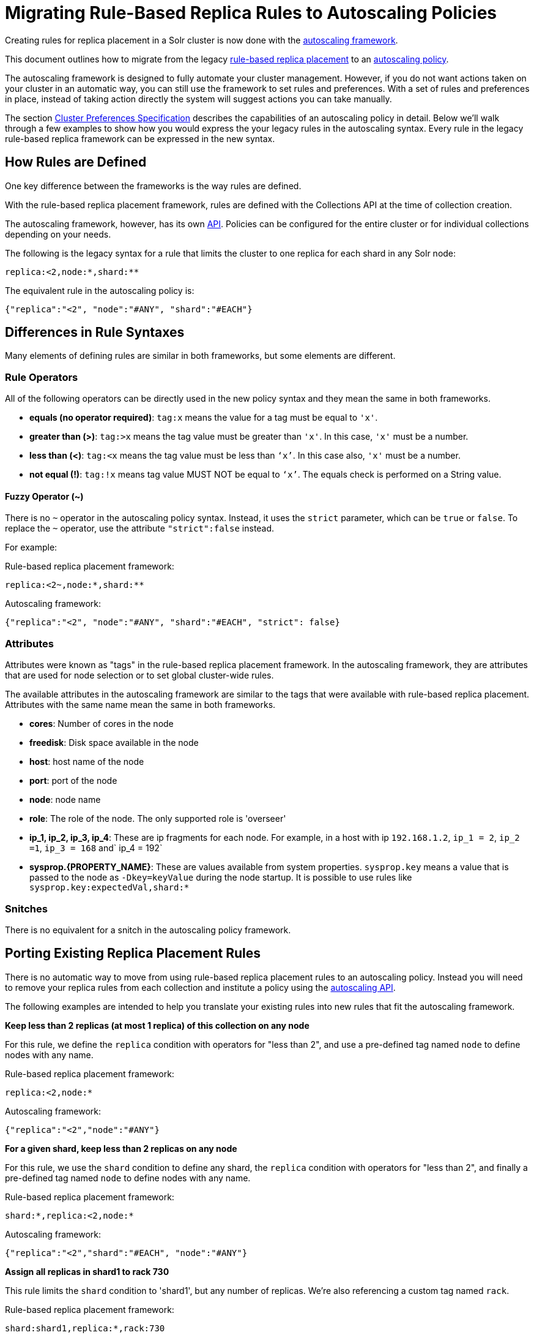 = Migrating Rule-Based Replica Rules to Autoscaling Policies
// Licensed to the Apache Software Foundation (ASF) under one
// or more contributor license agreements.  See the NOTICE file
// distributed with this work for additional information
// regarding copyright ownership.  The ASF licenses this file
// to you under the Apache License, Version 2.0 (the
// "License"); you may not use this file except in compliance
// with the License.  You may obtain a copy of the License at
//
//   http://www.apache.org/licenses/LICENSE-2.0
//
// Unless required by applicable law or agreed to in writing,
// software distributed under the License is distributed on an
// "AS IS" BASIS, WITHOUT WARRANTIES OR CONDITIONS OF ANY
// KIND, either express or implied.  See the License for the
// specific language governing permissions and limitations
// under the License.

Creating rules for replica placement in a Solr cluster is now done with the <<solrcloud-autoscaling.adoc#,autoscaling framework>>.

This document outlines how to migrate from the legacy <<rule-based-replica-placement.adoc#,rule-based replica placement>> to an <<solrcloud-autoscaling-policy-preferences.adoc#,autoscaling policy>>.

The autoscaling framework is designed to fully automate your cluster management.
However, if you do not want actions taken on your cluster in an automatic way, you can still use the framework to set rules and preferences.
With a set of rules and preferences in place, instead of taking action directly the system will suggest actions you can take manually.

The section <<solrcloud-autoscaling-policy-preferences.adoc#cluster-preferences-specification,Cluster Preferences Specification>> describes the capabilities of an autoscaling policy in detail.
Below we'll walk through a few examples to show how you would express the your legacy rules in the autoscaling syntax.
Every rule in the legacy rule-based replica framework can be expressed in the new syntax.

== How Rules are Defined

One key difference between the frameworks is the way rules are defined.

With the rule-based replica placement framework, rules are defined with the Collections API at the time of collection creation.

The autoscaling framework, however, has its own <<solrcloud-autoscaling-api.adoc#,API>>.
Policies can be configured for the entire cluster or for individual collections depending on your needs.

The following is the legacy syntax for a rule that limits the cluster to one replica for each shard in any Solr node:

[source,text]
----
replica:<2,node:*,shard:**
----

The equivalent rule in the autoscaling policy is:

[source,json]
----
{"replica":"<2", "node":"#ANY", "shard":"#EACH"}
----

== Differences in Rule Syntaxes

Many elements of defining rules are similar in both frameworks, but some elements are different.

[[rule-operators1]]
=== Rule Operators

All of the following operators can be directly used in the new policy syntax and they mean the same in both frameworks.

* *equals (no operator required)*: `tag:x` means the value for a tag must be equal to `'x'`.
* *greater than (>)*: `tag:>x` means the tag value must be greater than `'x'`. In this case, `'x'` must be a number.
* *less than (<)*: `tag:<x` means the tag value must be less than `‘x’`. In this case also, `'x'` must be a number.
* *not equal (!)*: `tag:!x` means tag value MUST NOT be equal to `‘x’`. The equals check is performed on a String value.

[[fuzzy-operator1]]
==== Fuzzy Operator (~)

There is no `~` operator in the autoscaling policy syntax.
Instead, it uses the `strict` parameter, which can be `true` or `false`.
To replace the `~` operator, use the attribute `"strict":false` instead.

For example:

.Rule-based replica placement framework:
[source,text]
----
replica:<2~,node:*,shard:**
----

.Autoscaling framework:
[source,json]
----
{"replica":"<2", "node":"#ANY", "shard":"#EACH", "strict": false}
----

[[tag-names1]]
=== Attributes

Attributes were known as "tags" in the rule-based replica placement framework.
In the autoscaling framework, they are attributes that are used for node selection or to set global cluster-wide rules.

The available attributes in the autoscaling framework are similar to the tags that were available with rule-based replica placement. Attributes with the same name mean the same in both frameworks.

* *cores*: Number of cores in the node
* *freedisk*: Disk space available in the node
* *host*: host name of the node
* *port*: port of the node
* *node*: node name
* *role*: The role of the node. The only supported role is 'overseer'
* *ip_1, ip_2, ip_3, ip_4*: These are ip fragments for each node. For example, in a host with ip `192.168.1.2`, `ip_1 = 2`, `ip_2 =1`, `ip_3 = 168` and` ip_4 = 192`
* *sysprop.\{PROPERTY_NAME}*: These are values available from system properties. `sysprop.key` means a value that is passed to the node as `-Dkey=keyValue` during the node startup. It is possible to use rules like `sysprop.key:expectedVal,shard:*`

[[snitches1]]
=== Snitches

There is no equivalent for a snitch in the autoscaling policy framework.

== Porting Existing Replica Placement Rules

There is no automatic way to move from using rule-based replica placement rules to an autoscaling policy.
Instead you will need to remove your replica rules from each collection and institute a policy using the <<solrcloud-autoscaling-api.adoc#,autoscaling API>>.

The following examples are intended to help you translate your existing rules into new rules that fit the autoscaling framework.

*Keep less than 2 replicas (at most 1 replica) of this collection on any node*

For this rule, we define the `replica` condition with operators for "less than 2", and use a pre-defined tag named `node` to define nodes with any name.

.Rule-based replica placement framework:
[source,text]
----
replica:<2,node:*
----

.Autoscaling framework:
[source,json]
----
{"replica":"<2","node":"#ANY"}
----

*For a given shard, keep less than 2 replicas on any node*

For this rule, we use the `shard` condition to define any shard, the `replica` condition with operators for "less than 2", and finally a pre-defined tag named `node` to define nodes with any name.

.Rule-based replica placement framework:
[source,text]
----
shard:*,replica:<2,node:*
----

.Autoscaling framework:
[source,json]
----
{"replica":"<2","shard":"#EACH", "node":"#ANY"}
----

*Assign all replicas in shard1 to rack 730*

This rule limits the `shard` condition to 'shard1', but any number of replicas. We're also referencing a custom tag named `rack`.

.Rule-based replica placement framework:
[source,text]
----
shard:shard1,replica:*,rack:730
----

.Autoscaling framework:
[source,json]
----
{"replica":"#ALL", "shard":"shard1", "sysprop.rack":"730"}
----

In the rule-based replica placement framework, we needed to configure a custom Snitch which provides values for the tag `rack`.

With the autoscaling framework, however, we need to start all nodes with a system property to define the rack values. For example, `bin/solr start -c -Drack=<rack-number>`.

*Create replicas in nodes with less than 5 cores only*

This rule uses the `replica` condition to define any number of replicas, but adds a pre-defined tag named `core` and uses operators for "less than 5".

.Rule-based replica placement framework:
[source,text]
----
cores:<5
----

.Autoscaling framework:
[source,json]
----
{"cores":"<5", "node":"#ANY"}
----

*Do not create any replicas in host 192.45.67.3*

.legacy syntax:
[source,text]
----
host:!192.45.67.3
----

.autoscaling framework:
[source,json]
----
{"replica": 0, "host":"192.45.67.3"}
----
